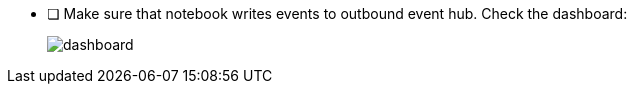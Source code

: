 - [ ] Make sure that notebook writes events to outbound event hub. Check the dashboard:
+
image::../../materials/images/task6-outbound-eventhub.png[dashboard]